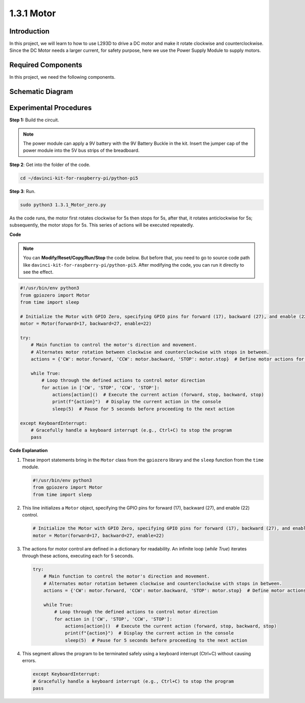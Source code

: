 .. _1.3.1_py_pi5:

1.3.1 Motor
=============

Introduction
-----------------

In this project, we will learn to how to use L293D to drive a DC motor
and make it rotate clockwise and counterclockwise. Since the DC Motor
needs a larger current, for safety purpose, here we use the Power Supply
Module to supply motors.

Required Components
------------------------------

In this project, we need the following components. 

.. image:: ../python_pi5/img/1.3.1_motor_list.png



Schematic Diagram
------------------

.. image:: ../python_pi5/img/1.3.1_motor_schematic.png


Experimental Procedures
---------------------------

**Step 1:** Build the circuit.

.. image:: ../python_pi5/img/1.3.1_motor_circuit.png

.. note::
    The power module can apply a 9V battery with the 9V Battery
    Buckle in the kit. Insert the jumper cap of the power module into the 5V
    bus strips of the breadboard.

.. image:: ../python_pi5/img/1.3.1_motor_battery.jpeg

**Step 2**: Get into the folder of the code.

.. raw:: html

   <run></run>

.. code-block::

    cd ~/davinci-kit-for-raspberry-pi/python-pi5

**Step 3**: Run.

.. raw:: html

   <run></run>

.. code-block::

    sudo python3 1.3.1_Motor_zero.py

As the code runs, the motor first rotates clockwise for 5s then stops for 5s,
after that, it rotates anticlockwise for 5s; subsequently, the motor stops 
for 5s. This series of actions will be executed repeatedly.  

**Code**

.. note::

    You can **Modify/Reset/Copy/Run/Stop** the code below. But before that, you need to go to  source code path like ``davinci-kit-for-raspberry-pi/python-pi5``. After modifying the code, you can run it directly to see the effect.


.. raw:: html

    <run></run>

.. code-block:: python

   #!/usr/bin/env python3
   from gpiozero import Motor
   from time import sleep

   # Initialize the Motor with GPIO Zero, specifying GPIO pins for forward (17), backward (27), and enable (22) control
   motor = Motor(forward=17, backward=27, enable=22)

   try:
       # Main function to control the motor's direction and movement.
       # Alternates motor rotation between clockwise and counterclockwise with stops in between.
       actions = {'CW': motor.forward, 'CCW': motor.backward, 'STOP': motor.stop}  # Define motor actions for readability
       
       while True:
           # Loop through the defined actions to control motor direction
           for action in ['CW', 'STOP', 'CCW', 'STOP']:
               actions[action]()  # Execute the current action (forward, stop, backward, stop)
               print(f"{action}")  # Display the current action in the console
               sleep(5)  # Pause for 5 seconds before proceeding to the next action

   except KeyboardInterrupt:
       # Gracefully handle a keyboard interrupt (e.g., Ctrl+C) to stop the program
       pass


**Code Explanation**

#. These import statements bring in the ``Motor`` class from the ``gpiozero`` library and the ``sleep`` function from the ``time`` module.
    
   .. code-block:: python  

       #!/usr/bin/env python3
       from gpiozero import Motor
       from time import sleep
      

#. This line initializes a ``Motor`` object, specifying the GPIO pins for forward (17), backward (27), and enable (22) control.
    
   .. code-block:: python
       
       # Initialize the Motor with GPIO Zero, specifying GPIO pins for forward (17), backward (27), and enable (22) control
       motor = Motor(forward=17, backward=27, enable=22)
      

#. The actions for motor control are defined in a dictionary for readability. An infinite loop (`while True`) iterates through these actions, executing each for 5 seconds.
    
   .. code-block:: python
       
       try:
           # Main function to control the motor's direction and movement.
           # Alternates motor rotation between clockwise and counterclockwise with stops in between.
           actions = {'CW': motor.forward, 'CCW': motor.backward, 'STOP': motor.stop}  # Define motor actions for readability
           
           while True:
               # Loop through the defined actions to control motor direction
               for action in ['CW', 'STOP', 'CCW', 'STOP']:
                   actions[action]()  # Execute the current action (forward, stop, backward, stop)
                   print(f"{action}")  # Display the current action in the console
                   sleep(5)  # Pause for 5 seconds before proceeding to the next action
      

#. This segment allows the program to be terminated safely using a keyboard interrupt (Ctrl+C) without causing errors.
    
   .. code-block:: python
       
       except KeyboardInterrupt:
       # Gracefully handle a keyboard interrupt (e.g., Ctrl+C) to stop the program
       pass
      

